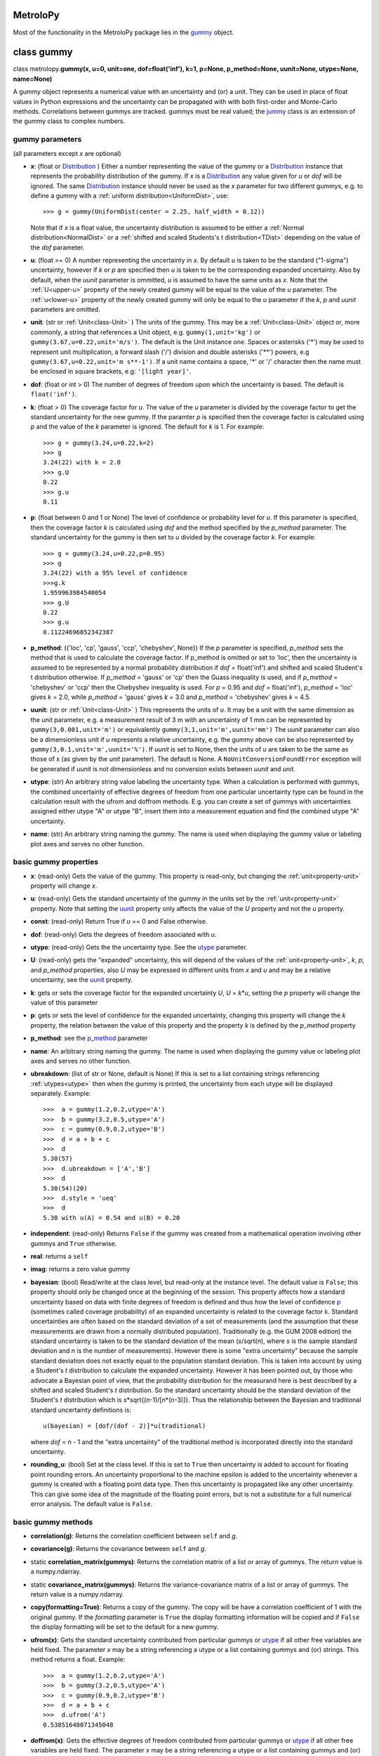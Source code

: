 .. _hand_made_doc:

MetroloPy
=========

Most of the functionality in the MetroloPy package lies in the
gummy_ object.

.. _gummy:

class gummy
===========

class metrolopy.\ **gummy(x, u=0, unit=one, dof=float('inf'), k=1, p=None, 
p_method=None, uunit=None, utype=None, name=None)**

A gummy object represents a numerical value with an uncertainty and (or)
a unit. They can be used in place of float values in Python expressions
and the uncertainty can be propagated with with both first-order and
Monte-Carlo methods. Correlations between gummys are tracked. gummys
must be real valued; the jummy_ class is an extension of the
gummy class to complex numbers.

gummy parameters
----------------
(all parameters except *x* are optional)

-  **x**: (float or Distribution_ ) Either a
   number representing the value of the gummy or a
   Distribution_ instance that represents the
   probability distribution of the gummy. If *x* is a
   Distribution_ any value given for *u* or *dof*
   will be ignored. The same Distribution_ instance
   should never be used as the *x* parameter for two different gummys,
   e.g. to define a gummy with a :ref:`uniform distribution<UniformDist>`, 
   use::

       >>> g = gummy(UniformDist(center = 2.25, half_width = 0.12))

   Note that if *x* is a float value, the uncertainty distribution is
   assumed to be either a :ref:`Normal distribution<NormalDist>` or a
   :ref:`shifted and scaled Students's t distribution<TDist>` depending on
   the value of the *dof* parameter.

-  **u**: (float >= 0) A number representing the uncertainty in *x*.
   By default *u* is taken to be the standard ("1-sigma") uncertainty, 
   however if *k* or *p* are specified then *u* is taken to be the
   corresponding expanded uncertainty. Also by default, when the *uunit*
   parameter is ommitted, *u* is assumed to have the same
   units as *x*. Note that the :ref:`U<upper-u>` property of the newly
   created gummy will be equal to the value of the *u* parameter. The
   :ref:`u<lower-u>` property of the newly created gummy will only be equal to 
   the *u* parameter if the *k*, *p* and *uunit* parameters are omitted.

-  **unit**: (str or :ref:`Unit<class-Unit>` ) The units of the gummy. This
   may be a :ref:`Unit<class-Unit>` object or, more commonly, a string that
   references a Unit object, e.g. ``gummy(1,unit='kg')`` or
   ``gummy(3.67,u=0.22,unit='m/s')``. The default is the Unit instance
   *one*. Spaces or asterisks ('*') may be used to represent unit
   multiplication, a forward slash ('/') division and double asterisks
   ('**') powers, e.g ``gummy(3.67,u=0.22,unit='m s**-1')``.  If a unit
   name contains a space, '\*' or '/' character then the name must be
   enclosed in square brackets, e.g: ``'[light year]'``. 
   
-  **dof**: (float or int > 0) The number of degrees of freedom upon
   which the uncertainty is based. The default is ``float('inf')``.

-  **k**: (float > 0) The coverage factor for *u*. The value of the
   *u* parameter is divided by the coverage factor to get the standard
   uncertainty for the new gummy. If the paramter *p* is specified then
   the coverage factor is calculated using *p* and the value of the *k*
   parameter is ignored. The default for *k* is 1. For example::

       >>> g = gummy(3.24,u=0.22,k=2)
       >>> g
       3.24(22) with k = 2.0
       >>> g.U
       0.22
       >>> g.u
       0.11    

-  **p**: (float between 0 and 1 or None) The level of
   confidence or probability level for *u*. If this parameter is
   specified, then the coverage factor *k* is calculated using *dof* and
   the method specified by the *p_method* parameter. The standard
   uncertainty for the gummy is then set to *u* divided by the coverage
   factor *k*. For example::

       >>> g = gummy(3.24,u=0.22,p=0.95)
       >>> g
       3.24(22) with a 95% level of confidence
       >>>g.k
       1.959963984540054
       >>> g.U
       0.22
       >>> g.u
       0.11224696052342387

.. _p_method:

-  **p_method**: ({'loc', 'cp', 'gauss',
   'ccp', 'chebyshev', None}) If the *p* parameter is
   specified, *p_method* sets the method that is used to calculate the
   coverage factor. If p_method is omitted or set to 'loc', then the
   uncertainty is assumed to be represented by a normal probability
   distribution if *dof* = float('inf') and shifted and scaled Student's
   t distribution otherwise. If *p_method* = 'gauss' or 'cp' then the
   Guass inequality is used, and if *p_method* = 'chebyshev' or 'ccp'
   then the Chebyshev inequality is used. For *p* = 0.95 and *dof* =
   float('inf'), *p_method* = 'loc' gives *k* = 2.0, while *p_method*
   = 'gauss' gives *k* = 3.0 and *p_method* = 'chebyshev' gives *k* =
   4.5.
   
.. _parameter-uunit:

-  **uunit**: (str or :ref:`Unit<class-Unit>` ) This represents the units of
   *u*. It may be a unit with the same dimension as the *unit*
   parameter, e.g. a measurement result of 3 m with an uncertainty of 1
   mm can be represented by ``gummy(3,0.001,unit='m')`` or equivalently
   ``gummy(3,1,unit='m',uunit='mm')`` The *uunit* parameter can also be
   a dimensionless unit if *u* represents a relative uncertainty, e.g.
   the gummy above can be also represented by
   ``gummy(3,0.1,unit='m',uunit='%')``. If *uunit* is set to None, then
   the units of *u* are taken to be the same as those of x (as given by
   the *unit* parameter). The default is None. A
   ``NoUnitConversionFoundError`` exception will be generated if *uunit*
   is not dimensionless and no conversion exists between *uunit* and
   *unit*.

.. _utype:

-  **utype**: (str) An arbitrary string value labeling the
   uncertainty type. When a calculation is performed with gummys, the
   combined uncertainty of effective degrees of freedom from one
   particular uncertainty type can be found in the calculation result
   with the ufrom and doffrom methods. E.g. you can create a set of
   gummys with uncertainties assigned either utype "A" or utype "B",
   insert them into a measurement equation and find the combined utype
   "A" uncertainty.

.. _parameter-name:

-  **name**: (str) An arbitrary string naming the gummy. The name is
   used when displaying the gummy value or labeling plot axes and serves
   no other function.

basic gummy properties
----------------------

.. _x:

-  **x**: (read-only) Gets the value of the gummy. This property is
   read-only, but changing the :ref:`unit<property-unit>` property will
   change *x*.

.. _lower-u:

-  **u**: (read-only) Gets the standard uncertainty of the gummy in
   the units set by the :ref:`unit<property-unit>` property. Note that
   setting the uunit_ property only affects the value
   of the *U* property and not the *u* property.

.. _const:

-  **const**: (read-only) Return True if *u* == 0 and False otherwise.

.. _dof:

-  **dof**: (read-only) Gets the degrees of freedom associated with *u*.

.. _property-utype:

-  **utype**: (read-only) Gets the the uncertainty type. See the
   utype_ parameter.

.. _upper-u:

-  **U**: (read-only) gets the "expanded" uncertainty, this will
   depend of the values of the :ref:`unit<property-unit>`, *k*, *p*, and
   *p_method* properties, also *U* may be expressed in different units
   from *x* and *u* and may be a relative uncertainty, see the
   uunit_ property.

.. _k:

-  **k**: gets or sets the coverage factor for the expanded
   uncertainty *U*, *U* = *k*\ \*\ *u*, setting the *p* property will
   change the value of this parameter

.. _p:

-  **p**: gets or sets the level of confidence for the expanded
   uncertainty, changing this property will change the *k* property,
   the relation between the value of this property and the property *k*
   is defined by the *p_method* property
   
.. _property-p-method:

-  **p_method**: see the p_method_ parameter

.. _name:

-  **name**: An arbitrary string naming the gummy. The name is used when
   displaying the gummy value or labeling plot axes and serves no other
   function.

-  **ubreakdown**: (list of str or None, default is
   None) If this is set to a list containing strings referencing
   :ref:`utypes<utype>` then when the gummy is printed, the
   uncertainty from each utype will be displayed separately.
   Example::

       >>>  a = gummy(1.2,0.2,utype='A')
       >>>  b = gummy(3.2,0.5,utype='A')
       >>>  c = gummy(0.9,0.2,utype='B')
       >>>  d = a + b + c
       >>>  d
       5.30(57)
       >>>  d.ubreakdown = ['A','B']
       >>>  d
       5.30(54)(20)
       >>>  d.style = 'ueq'
       >>>  d
       5.30 with u(A) = 0.54 and u(B) = 0.20    

-  **independent**: (read-only) Returns ``False`` if the gummy was
   created from a mathematical operation involving other gummys and
   ``True`` otherwise.

-  **real**: returns a ``self``

-  **imag**: returns a zero value gummy

-  **bayesian**: (bool) Read/write at the class level, but read-only
   at the instance level. The default value is ``False``; this property
   should only be changed once at the beginning of the session. This
   property affects how a standard uncertainty based on data with finite
   degrees of freedom is defined and thus how the level of confidence
   p_ (sometimes called coverage probability) of an
   expanded uncertainty is related to the coverage factor
   k_. Standard uncertainties are often based on the
   standard deviation of a set of measurements (and the assumption that
   these measurements are drawn from a normally distributed population).
   Traditionally (e.g. the GUM 2008 edition) the standard uncertainty is
   taken to be the standard deviation of the mean (*s*/sqrt(*n*), where *s* is
   the sample standard deviation and *n* is the number of measurements).
   However there is some "extra uncertainty" because the sample standard
   deviation does not exactly equal to the population standard deviation.
   This is taken into account by using a Student's *t* distribution to
   calculate the expanded uncertainty. However it has been pointed out,
   by those who advocate a Bayesian point of view, that the probability
   distribution for the measurand here is best described by a shifted
   and scaled Student's *t* distribution. So the standard uncertainty
   should be the standard deviation of the Student's *t* distribution which is
   *s*\*sqrt{(*n*-1)/[*n*\*(*n*-3)]}. Thus the relationship between the Bayesian
   and traditional standard uncertainty definitions is::

       u(bayesian) = [dof/(dof - 2)]*u(traditional)

   where *dof* = *n* - 1 and the "extra uncertainty" of the traditional method
   is incorporated directly into the standard uncertainty.
   
-  **rounding_u**: (bool)  Set at the class level.  If this is set to
   ``True`` then uncertainty is added to account for floating point rounding
   errors.   An uncertainty proportional to the machine epsilon is added to
   the uncertainty whenever a gummy is created with a floating point data type. 
   Then this uncertainty is propagated like any other uncertainty. This 
   can give some idea of the magnitude of the floating point errors, but is 
   not a substitute for a full numerical error analysis.  The default value
   is ``False``.

basic gummy methods
-------------------

-  **correlation(g)**: Returns the correlation coefficient between
   ``self`` and *g*.

-  **covariance(g)**: Returns the covariance between
   ``self`` and *g*.

-  static **correlation_matrix(gummys)**: Returns the correlation matrix of a
   list or array of gummys. The return value is a numpy.ndarray.

-  static **covariance_matrix(gummys)**: Returns the variance-covariance
   matrix of a list or array of gummys. The return value is a
   numpy.ndarray.

-  **copy(formatting=True)**: Returns a copy of the gummy. The copy will
   be have a correlation coefficient of 1 with the original gummy. If
   the *formatting* parameter is ``True`` the display formatting
   information will be copied and if ``False`` the display formatting
   will be set to the default for a new gummy.

-  **ufrom(x)**: Gets the standard uncertainty contributed from
   particular gummys or utype_ if all other
   free variables are held fixed. The parameter *x* may be a string
   referencing a utype or a list containing gummys and (or) strings.
   This method returns a float. Example::

       >>>  a = gummy(1.2,0.2,utype='A')
       >>>  b = gummy(3.2,0.5,utype='A')
       >>>  c = gummy(0.9,0.2,utype='B')
       >>>  d = a + b + c
       >>>  d.ufrom('A')
       0.53851648071345048   

-  **doffrom(x)**: Gets the effective degrees of freedom contributed
   from particular gummys or utype_ if all
   other free variables are held fixed. The parameter *x* may be a
   string referencing a utype or a list containing gummys and (or)
   strings. This method returns a float. Example::

       >>>  a = gummy(1.2,0.2,dof=5,utype='A')
       >>>  b = gummy(3.2,0.5,dof=7,utype='A')
       >>>  c = gummy(0.9,0.2,utype='B')
       >>>  d = a + b + c
       >>>  d.doffrom('A')
       9.0932962619709627

.. _create:

-  classmethod **create(x, u=None, unit=None, dof=None, k=None, p=None, uunit=None,
   utype=None, name=None,correlation\_matrix=None,
   covariance\_matrix=None)**: Creates a list of
   correlated gummys.

   **create parameters** (only *x* is required, all others are optional):

   -  **x**: Either a list of floats corresponding to the x-value of
      each gummy or an instance of a MultivariateDistribution sub-class.

   -  **u**, **unit**, **dof**, **k**, **p**, **uunit**, **utype**, and
      **name**: Lists that correspond to the parameters in the gummy
      initializer (with the i-th value in each list passed to the
      initializer for the i-th gummy). With the exception of the "name"
      parameter, these may also be a single value with this same value
      is to passed to each initializer.

   -  **correlation_matrix**: An list or array to be used as the
      correlation matrix of the gummys. This is optional and must be set
      to the default value of None if the covariance\_matrix is
      specified.

   -  **covariance_matrix**: An list or array to be used as the
      variance-covariance matrix of the ummys. If the covariance matrix
      is specified the u parameter will be ignored This parameter is
      optional and must be set to the default value of None if the
      correlation\_matrix is specified. If both the correlation\_matrix
      and the covariance\_matrix are None (or omitted) then the gummys
      will be uncorrelated.

   **create returns**: a list of gummys

   Note: This package does not implement a multivariate Students's *t*
   distribution that has differing degrees of freedom for each
   component. So if if the elements of dof are finite and not all the
   same and either a correlation\_matrix or a covariance\_matrix is
   defined, the joint distribution for Monte-Carlo calculations (but not
   first-order calculations) will default to a multivariate normal
   distribution.

.. _budget:

-  **gummy.budget(xlist, uunit=None, k=None, p=None, sort=True,
   columns=None, column\_names=None, xnames=None, yname=None,
   show\_subtotals=True, show\_expanded\_u=None, description=None,
   description\_math\_mode=False, custom=None, custom\_heading=None,
   custom\_math\_mode=False, css=None, solidus=None, mulsep=None,
   show\_s=True, show\_d=False, show\_c=False, units\_on\_values=None,
   sim=False)**: Returns a Budget object that can be used to display an
   uncertainty budget table listing the the contributions of the gummys
   in *xlist* to the total uncertainty in the calling gummy ``self``.

   To display the table use the Budget.html() or Budget.latex() methods
   in a console or notebook that supports this type of output or the
   python ``print`` function to get a unicode table.

   The Budget.tohtml() and Budget.tolatex() methods can be used to get
   strings with the html or latex code.

   The Budget.df property can be used to retrieve a pandas DataFrame
   with the table. Also Budget.df\_str, Budget.df\_html and
   Budget.df\_latex return DataFrames with formatted strings as entries
   rather than numerical values.

   **metrolopy.gummy.budget parameters** (*xlist* is required, all others are 
   optional):

   -  **xlist**: (list of gummy) The independent variables.
      Warnings will be generated if the gummys in this list over
      determine ``self`` (that is if not all variables in this list can
      be treated as independent variables) or under determine ``self``
      (that is if some variables contributing to the uncertainty in
      ``self`` are missing).

   -  **uunit**: (str or :ref:`Unit<class-Unit>`, default is None) Unit to use
      to express the uncertainties. This useful if you wish to express
      all uncertainties as relative uncertainty unit (e.g. %).

   -  **k** and **p**: (float or None, default is None) *k*
      or *p* values for the expanded uncertainty of the total combined
      uncertainty; specify either *k* or *p* and not both; if neither
      are specified the the *k* and *p* values of ``self`` are used.

   -  **sort**: (bool, default is ``True``) Whether or not to sort
      the gummys in *xlist* by significance.

   -  **columns**: (list of str or None) Allows the user to select the
      columns (and ordering of the columns) for display. The available
      columns are:

      -  "component" or "name": the names of the gummy, displayed by
         default

      -  "description": description given in the description parameter
         list, displayed by default if the description parameter is not
         None

      -  "unit": the unit of the gummy, displayed by default

      -  "value": the x value of the gummy, displayed by default

      -  "u" or "uncertainty": The uncertainty of the gummy. This is the
         standard uncertainty except possible in the last row where an
         expanded uncertainty is displayed. This column is displayed by
         default.

      -  "dof": the degrees of freedom for the uncertainty, displayed by
         default if any uncertainty has finite degrees of freedom

      -  "type": the uncertainty type, displayed by default if any gummy
         has a utype_ defined

      -  "s" or "significance": the sensitivity coefficient (below)
         multiplied by the standard uncertainty, displayed by default

      -  "d", "derivative" or "partial": the partial derivative of
         ``self`` with respect to the gummy in that row

      -  "c" or "sensitivity coefficient": the absolute value of "d"

      -  "custom": value given in the custom parameter list, displayed
         by default if the custom parameter is not None

   The columns displayed can also be set with the Budget.columns
   property.

   -  **column\_names**: (dict or None) Names to display as
      column headers, if this is None then the default names are used.
      The dictionary should use as keys any of the column names listed
      above in the columns parameter description and as values the
      desired heading for this column. The column names can also be set
      with the Budget.column\_names property.

   -  **show\_subtotals**: (bool, default is ``False``) If any
      uncertainty types are defined, the combined standard uncertainty
      for each type is displayed in the table. This can also be changed
      by setting the Budget.show\_subtotals attribute.

   -  **show\_expanded\_u**: (bool or None, default is None)
      Whether or not to display the expanded uncertainty in the last
      row. If this is None, then the expaned uncertianty is displayed if
      ``self.k != 1``. This can also be changed by setting the
      Budget.show\_expanded\_u attribute.

   -  **show\_s**: (bool, default is ``True``) Whether or not to
      show the significance column. This is ignored if columns is not
      None. The default can be changed by setting the attribute class
      attribute Budget.show\_s.

   -  **show\_d**: (bool, default is ``True``) Whether or not to
      show the partial derivatives column. This is ignored if columns is
      not None. The default can be changed by setting the attribute
      class attribute Budget.show\_d.

   -  **show\_c**: (bool, default is ``False``) Whether or not to
      show the sensitivity coefficient column. This is ignored if
      columns is not None. The default can be changed by setting the
      attribute class attribute Budget.show\_c.

   -  **units\_on\_values**: (bool or None, default is
      None): If this is ``True``, units are shown in the value and u
      columns and if ``False`` the units are in a separate column. If
      None then the units are in a separate column unless ``self`` or
      any gummy in *xlist* has a uunit defined.

   -  **sim**: (bool, default is ``False``): If ``True``, the
      combined uncertainty and partial derivatives will be calculated
      using Monte-Carlo data.

   -  **css**: (str or None, defualt is None) css header to
      be used when displaying the table in HTML format. If this is None
      then Budget.default\_css will be used.

   -  **description**: (list of str or None, default is
      None) An optional column of descriptions to be printed in the
      table. This should be a description for ``self`` then for each
      *x*, and followed, optionally, by subtotal and expanded
      uncertainty descriptions.

   -  **description\_math\_mode**: (bool, default is ``False``) If
      this is ``False``, then when using a LaTeX format, the description
      is put in normal text mode rather than math mode.

   -  **custom**: (list of str or None, default is None)
      An optional column of additional information to be printed in the
      table. This should be a value for ``self`` then for each *x*, and
      followed, optionally, by subtotal and expanded uncertainty values.

   -  **custom\_heading**: (str or None, default is None) A
      heading for the custom column.

   -  **custom\_math\_mode**: (bool, default is ``False``) If this
      is ``False``, then when using a LaTeX format, the custom value is
      put in normal text mode rather than math mode.

   -  **solidus** and **mulsep**: Affects unit formatting, see the gummy
      attributes solidus_ and mulsep_

.. _conjugate:

-  **conjugate()**: returns a copy of ``self``

.. _angle:

-  **angle()**: returns ``gummy(numpy.pi)`` if ``self.x`` < 0 and
   ``gummy(0)`` otherwise

arithmetic operations and functions involving gummys
----------------------------------------------------

The standard Python arithmetic operations are allowed between gummys and
between gummys and floats or integers: addition, subtraction,
multiplication, division, floor division, exponentiation, modulus,
absolute value, and negation. These operations are allowed with
complex types, with the result a jummy_ rather than a
gummy instance. For addition and subtraction, the units must be
compatible (the of units of the two operands do not need to be the same,
but a conversion must exist between the units, see also the
c_ property). Exponents must be dimensionless (that is a
conversion from the exponent unit to the unit *one* must exist) and if
the exponent has an uncertainty, the base must be dimensionless.
Nonlinear units such as the decibel and the degree Celsius affect the
behavior of gummys under certain operations.

The gummy module installs a number of common mathematical
functions_ that can be applied directly to dimensionless
gummys, e.g::

    >>> import gummy as uc
    >>> g = uc.gummy(0.123,0.022) 
    >>> uc.sin(g)
    0.851(12)

For numpy version 1.13 or later, many numpy functions can be applied
directly to dimensionless gummys, e.g::

    >>> import numpy as np
    >>> import gummy as uc
    >>> g = uc.gummy(0.123,0.022) 
    >>> np.cos(g)
    -0.525(19)
        

The two class methods immediately below may also be used to apply an
arbitrary numerical function to one or more gummys.

gummy methods for applying numerical functions
~~~~~~~~~~~~~~~~~~~~~~~~~~~~~~~~~~~~~~~~~~~~~~

.. _apply:

-  classmethod **apply(function, derivative, arg1, arg2, ...)**:
   Applies a function to one or more dimensionless gummy objects
   propagating the uncertainty.

   **apply Parameters**:

   -  **function**: The the function to be applied. This must be a
      Python function that takes one more float arguments and return a
      float value or float array.

   -  **derivative**: The name of a second function that gives the
      derivatives with respect to the arguments of *function*.
      *derivative* should take an equal number of arguments as
      *function*. If *function* takes one argument *derivative* should
      return a float and if *function* takes more than one argument then
      derivative should return a tuple, list or array of floats that
      contains the derivatives with respect to each argument.

   -  **arg1, arg2, ...**: One or more arguments to which *function*
      will be applied. These arguments need not all be gummys objects;
      arguments such as floats will be taken to be constants with no
      uncertainty. They may also be numpy ndarrays in which case the
      usual numpy broadcasting rules apply. All gummy arguments must be
      dimensionless, that there must exist a conversion to the unit
      *one*.

   -  **return value**: If none of the arguments arg1, arg2, ... are
      gummy then the return value is *function* directly applied to the
      arguments. Otherwise the return value is a gummy.

   Examples::

       >>> import numpy as np
       >>> x = gummy(0.678,u=0.077)
       >>> gummy.apply(np.sin,np.cos,x)
       0.627(60)

       >>> x = gummy(1.22,u=0.44)
       >>> y = gummy(3.44,u=0.67)
       >>> def dhypot(x,y):
       ...     return (x1/sqrt(x1**2 + x2**2),x2/np.sqrt(x1**2 + x2**2))
       >>> gummy.apply(np.hypot,dhypot,x,y)
       3.65(65)

.. _napply:

-  classmethod **napply(function, derivative, arg1, arg2, ...)**:
   Applies a function to one or more dimensionless gummy objects
   propagating the uncertainty. This method is similar to apply except
   that the derivatives are computed numerically so a derivative
   function does not need to be supplied.

  **napply parameters**:

   -  **function**: The the function to be applied. This must be a
      Python function that takes one more float arguments and return a
      float value or float array.

   -  **derivative**: The name of a second function that gives the
      derivatives with respect to the arguments of *function*.
      *derivative* should take an equal number of arguments as
      *function*. If *function* takes one argument *derivative* should
      return a float and if *function* takes more than one argument then
      derivative should return a tuple, list or array of floats that
      contains the derivatives with respect to each argument.

   -  **arg1, arg2, ...**: One or more arguments to which *function*
      will be applied. These arguments need not all be gummys objects;
      arguments such as floats will be taken to be constants with no
      uncertainty. They may also be numpy ndarrays in which case the
      usual numpy broadcasting rules apply. All gummy arguments must be
      dimensionless, that there must exist a conversion to the unit
      *one*.

   -  **return value**: If none of the arguments arg1, arg2, ... are
      gummy then the return value is *function* directly applied to the
      arguments. Otherwise the return value is a gummy.

   Examples::

       >>> import numpy as np
       >>> x = gummy(0.678,u=0.077)
       >>> gummy.napply(np.sin,x)
       0.627(60)

       >>> x = gummy(1.22,u=0.44)
       >>> y = gummy(3.44,u=0.67)
       >>> gummy.napply(np.hypot,x,y)
       3.65(65)      

gummy properties and methods related to units and unit conversion
-----------------------------------------------------------------

Units are represented by instances of the :ref:`Unit<class-Unit>` class or
sub-classes, however the user rarely needs to interact directly with
these objects as strings can be used in place of :ref:`Unit<class-Unit>`
objects in all properties and methods dealing with units. It is,
however, straight forward for to create custom units.

gummy properties related to units
~~~~~~~~~~~~~~~~~~~~~~~~~~~~~~~~~

.. _property-unit:

-  **unit**: Gets or sets the units for the values of the
   x_ and :ref:`u<lower-u>` properties, also sets the
   units for :ref:`U<upper-u>` if *uunit* is None. When setting this
   property either a :ref:`Unit<class-Unit>` object or a string referencing a
   :ref:`Unit<class-Unit>` object may be used. A ``NoUnitConversionFoundError``
   exception will be generated if no conversion exists between the
   original unit and the new unit. Example::

       >>> g = gummy(1,unit='J')
       >>> g.unit = 'erg'
       
   Spaces or asterisks ('*') may be used to represent unit
   multiplication, a forward slash ('/') division and double asterisks
   ('**') powers, e.g 'm/s' or 'm s**-1'.  If a unit
   name contains a space, '\*' or '/' character then the name must be
   enclosed in square brackets, e.g: '[light year]'.

.. _uunit:

-  **uunit**: gets or sets the units for :ref:`U<upper-u>`. Setting
   *uunit* to None puts :ref:`U<upper-u>` in the same units as
   x_. If *uunit* is a dimensionless unit (e.g. *one*,
   '%', 'ppm' or 'um/m') then :ref:`U<upper-u>` is a
   relative uncertainty. When setting this property either a
   :ref:`Unit<class-Unit>` object or a string referencing a Unit object may be
   used.

.. _unit_is_rel:

-  **uunit_is_rel**: Returns ``True`` if the :ref:`U<upper-u>`
   property will return a relative uncertainty and ``False`` otherwise.

.. _c:

-  **c**: This read-only property is used as a conversion flag during
   calculations. When an arithmetic operation is carried out between two
   gummys with different units, a unit conversion on one of the input
   quantities may be required to complete the calculation. Attach this
   flag to the unit that you prefer be converted if you do not which
   gummy to make the choice. For example::

       >>> a = gummy(1,u=0.01,unit='cm')
       >>> b = gummy(2,u=0.2,unit='mm')
       >>> a + b
       1.200(22) cm
       >>> a.c + b
       12.00(22) mm
       >>> a + b.c
       1.200(22) cm

gummy methods related to units
~~~~~~~~~~~~~~~~~~~~~~~~~~~~~~

-  **convert(unit,uunit=None)**: Returns a copy of the original gummy
   with converted units. *unit* and *uunit* are either a strings or Unit
   instances for the new units for the *x* and *U* properties of the new
   gummy respectively.

-  **graft(unit,uunit=None)**: Returns a copy of the original gummy,
   keeping the same numerical value of the *x* and *U* properties of the
   original gummy, but with new units *unit* and *uunit* respectively.

-  **reduce\_unit()**: Cancels factors in a gummy's unit when possible.
   This modifies the calling gummy and returns None. For example
   example::

       >>> g = gummy(5,unit='mm/m')
       >>> g
       5 mm/m
       >>> g.reduce_unit()
       >>> g
       0.005

.. _search_units:

unit search function
~~~~~~~~~~~~~~~~~~~~

The following function is not part of the gummy class but is useful when
dealing with units.

-  metrolopy.\ **search\_units(search=None, fmt=None, show\_all=False, units=
   None, prnt=True)**: Prints a list of all units that match the search
   terms. If this function is called with no arguments, then a list of
   all loaded units is printed.

   **search\_units parameters**:

   -  **search**: (str) A space separated list of search terms to case
      insensitively match. If this is omitted or set equal to None a
      list of all loaded units will be printed. The default is None.

   -  **fmt**:
      ({'html', 'latex', 'unicode', 'ascii', None}, optional)
      The output format. If None, then the gummy.printer value is used.
      If latex output is selected, Markdown is actually used with the
      unit symbols and conversion displayed using inline LaTeX.

   -  **show\_all**: (bool,optional) If ``True`` units are shown
      with each prefix listed on a separate line (e.g. the millisecond
      and the microsecond are listed in addition to the second) and
      interval units are shown. If ``False`` only the base unit is
      shown. The default is ``False``.

   -  **units**: (list of str or :ref:`Unit<class-Unit>`,optional) A list of
      units to print. If this parameter is specified the values of the
      search and show\_all parameters are ignored.

   -  **prnt**: (bool,optional) If this is ``True``, the results are
      printed. If it is ``False`` the results are returned as a string.
      The default is True.

gummy properties and methods related to Monte-Carlo simulation
--------------------------------------------------------------

Gummy allows uncertainty propagation using Monte-Carlo simulation in
addition to first order error propagation. Before using many of the
properties and methods in this section, Monte-Carlo data must be
generated by calling the sim_ method (to generate
Monte-Carlo data for one gummy) or the simulate_
static method (to generate Monte-Carlo data for one or more gummys).
Note that these methods will erase all previous Monte-Carlo data from
all gummys before generating new data. So if you want data available for
multiple gummys use the simulate_ static method
rather than the sim_ method. A ``NoSimulatedDataError``
exception will be raised if no simulated data is available when a
property is accessed or a method called that needs Monte-Carlo data.

gummy properties related to Monte-Carlo simulation
~~~~~~~~~~~~~~~~~~~~~~~~~~~~~~~~~~~~~~~~~~~~~~~~~~

-  **xsim**: (read-only) Gets the mean of the simulated data.

-  **usim**: (read-only) Gets the standard deviation of the simulated
   data.

-  **cisim**: (read-only) Gets a tuple giving the lower followed by the
   upper bound of the confidence interval calculated from the simulated
   data. The confidence level for the interval is equal to the
   p_ property of the gummy. See the *cimethod* property
   for details on how the interval is calculated.

-  **cimethod**: ({'shortest', 'symmetric'}) 
   Gets or sets the method for calculating the confidence
   interval from the Monte-Carlo data. It can be set either to the
   string 'shortest' or the string 'symmetric' (the default is
   'shortest'). The 'shortest' confidence interval will be taken
   to be the shortest interval that includes the desired fraction of the
   probability distribution. If the confidence interval is
   'symmetric', then it will be set so that, for *n* Monte-Carlo
   samples and a coverage probability of *p*, *n*\ \*(1-\ *p*)/2 samples
   lie below the lower limit of the confidence interval and the same
   number of samples lie above the upper limit of the confidence
   interval. This property can be set at the class or instance level.

-  **Usim**: (read-only) Gets the tuple: (*xsim* - *cisim*\ [0], *xsim*
   + *cisim*\ [1])

-  **ksim**: (read-only) Gets 0.5\*(\ *Usim*\ [0] + *Usim*\ [1])/*usim*.

-  **simdata**: (read-only) Gets a ``numpy.ndarray`` containing the
   simulated data.

-  **simsorted**: (read-only) Gets a ``numpy.ndarray`` containing the
   simulated data sorted from smallest to largest.

-  **distribution**: (read-only) Gets the
   Distribution_ sub-class instance representing the
   gummy. If the gummy was created as a result of mathematical
   operations involving other gummys, then the distribution will be an
   instance of the ``Convolution`` sub-class of
   Distribution_. For other gummys the distribution
   can be specified using the *x* parameter in the
   initializer. If *x* is not specified as a
   Distribution_, the distribution will be taken as
   either the NormalDist_ or TDist_
   sub-classes of Distribution_.

gummy methods related to Monte-Carlo simulation
~~~~~~~~~~~~~~~~~~~~~~~~~~~~~~~~~~~~~~~~~~~~~~~

.. _sim:

-  **sim(n=100000,ufrom=None)**: Generates Monte-Carlo data for the
   calling gummy. Calling this method erases previously generated
   Monte-Carlo data for all gummys, so use the gummy.simulate
   staticmethod if you need Monte-Carlo data for several gummys
   simultaneously. *n* is the number of samples to generate. The default
   value for *n* is 100000. The *ufrom* keyword can be used to
   separately analyze various contributions to the uncertainty. If
   *ufrom* is specified, only the gummys referenced by *ufrom* will be
   allowed to vary and all other gummys will be held fixed. *ufrom* can
   be a gummy, a string referencing a *utype*, or a list containing
   gummys and (or) string references to utypes.

.. _simulate:

-  static **simulate(gummys,n=100000,ufrom=None)**: Generates
   Monte-Carlo data for one or more gummys references by the parameter
   *gummys*. *gummys* can be can be a gummy, a string referencing a
   *utype*, or a list containing gummys and (or) string references to
   utypes. Calling this method erases previously generated Monte-Carlo
   data for all gummys. The *n* and *ufrom* parameters are the same as
   for the .sim method.

-  static **set_seed(seed)**: Sets the seed for the
   ``numpy.random.RandomState`` object shared by all ``Distribution``
   instances.

-  **hist(title=None, xlabel=None, p=None, show_p=True, title_style=None,
   mean_marker=True, mean_marker_options={}, ci_marker=True,
   ci_marker_options={}, hold=False, \*\*plot_options)**:
   Plots a histogram of the Monte-Carlo data for the gummy. Before
   calling this method either the .sim or .simulate method must be
   called to generate theMonte-Carlo data. 
   
   **hist parameters** (all are optional):

   -  **title**: (str or None) A title for the plot. If this is omitted or
      set to None then a title will be generated using the gummy name
      (if it has one) and the mean value and confidence interval. The
      title will also give the standard deviation of the date. The
      formatting of the auto-generated title depends on the value of the
      title_style parameter.

   -  **xlabel**: (str or None) A label for the horizontal axis of the plot.
      If this is omitted or set to None then a label will be generated
      using the name and unit of the gummy. If xlabel is None and the
      gummy has no name and a unit of one, then the horizontal axis will
      not be labeled.

   -  **p**: (float between 0 and 1 or None) The probability for the
      confidence interval (as printed in the title and indicated by the
      ci_markers). If this is none then the value of the gummy.p
      property is used. The default is None.

   -  **show_p**: (bool) Whether or not to show the level of confidence in
      the title if the title is auto-generated.

   -  **title_style**: (str in
      {'pmsim','pmsimi','cisim','mcisym','xsim','xfsim',
      'usim','ufsim'}) The style for displaying the value in the title.
      See the gummy.style property for details. It this is None or
      omitted then the value of the gummy.style property is used.

   -  **mean_marker**: (bool) Whether or not to display a vertical line at
      the mean value (as given by gummy.xsim). The default is True.

   -  **mean_marker_options**: (dict) A dictionary containing keywords to
      be passed to the pylab.axvline method which draws the mean marker.
      For example setting this to {'color'='r','linewidth'=4} makes the
      mean marker red and with thickness of four points.

   -  **ci_marker**: (bool) Whether or not to display vertical lines at the
      upper and lower limits of the confidence interval. The default is
      True.

   -  **ci_marker_options**: (dict) A dictionary containing keywords to be
      passed to the pylab.axvline method which draws the confidence
      interval markers.

   -  **hold**: (bool) If this is False pylab.show() is called before this
      method exits. If it is True pylab.show() is not called. The
      default is False.

   -  **plot_options**: These are optional keyword arguments that are
      passed to the pylab.hist method. For example bins=50 overrides the
      default number of bins (100). For other options see the pylab.hist
      documentation.

.. _covplot:

-  static **covplot(x, y, title=None, xlabel=None, ylabel=None, mean_marker=False,
   mean_marker_options={}, hold=False, \*\*plot_options)**: 
   Creates scatter plot showing the covariance between
   two gummys.

   **covplot paramters** (all but *x* and *y* are optional):

   -  **x**: (gummy) The gummy to plot on the horizontal axis.

   -  **y**: (gummy) The gummy to plot on the vertical axis.

   -  **title**: (str or None) A title for the plot. If this is
      omitted or set to None then the correlation will be displayed as
      the title.

   -  **xlabel**: (str or None) A label for the horizontal axis.
      If this is omitted or None then that axis will be labeled either
      "x" or with the *x* gummy's unit.

   -  **ylabel**: (str or None) A label for the vertical axis. If
      this is omitted or None then that axis will be labeled either "y"
      or with the *y* gummy's unit.

   -  **mean_marker**: (bool) Whether or not to display line markers at
      the mean values of *x* and *y*. The default is False.

   -  **mean_marker_options**: (dict) A dictionary of options to be
      passed to the pylab.axvline and pylab.axhline methods that draw
      the mean\_marker.

   -  **hold**: (bool) If this is False pylab.show() is called before
      this method exits. If it is True pylab.show() is not called. The
      default is False.

   -  **plot_options**: These are optional keyword arguments that are
      passed to the pylab.plot method. For example ms=0.1 decreases the
      size of the dots in the plot.

gummy properties and methods related to display and formatting
--------------------------------------------------------------

gummy formatting properties and attributes
~~~~~~~~~~~~~~~~~~~~~~~~~~~~~~~~~~~~~~~~~~

All of these properties and attributes can be set at either the class or
instance level.

-  **style**: Get or set the default display style for new gummys. This
   is a string with one of the following values:

   -  ``'pm'`` or ``'+-'`` may give, e.g. in ascii format
      ``(1.00 +/- 0.12)e-12 cm``
   -  ``'pmi'`` or ``'+-i'`` gives e.g. ``1.00e-12 cm +/- 1.2e-13 cm``
   -  ``'concise'`` or ``'()'`` gives e.g. ``1.00(12)e-12 cm``
   -  ``'ueq'`` or ``'u equals'`` gives e.g.
      ``1.00e-12 cm with u = 1.2e-13 cm``
   -  ``'x'`` or ``'x only'`` gives e.g. ``1.00e-12 cm``
   -  ``'xf'`` gives e.g. ``1.00e-12``
   -  ``'u'`` or ``'u only'`` gives ``1.2e-13 cm``
   -  ``'uf'`` gives ``1.2e-13``

   The following styles display a mean and confidence interval based on
   data from a Monte-Carlo simulation (if no simulated data is available
   the string ``'no simulated data'`` is returned):

   -  ``'pmsim'`` gives e.g. ``(1.01 + 0.11 - 0.13)e-12 cm``
   -  ``'pmsimi'`` gives e.g. ``1.01e-12 cm + 1.1e-13 cm - 1.3e-11 cm``
   -  ``'mcisim'`` gives e.g.
      ``mean = 1.01e-12 cm, confidence interval = [8.8e-13 cm, 1.13e-12 cm]``
   -  ``'cisim'`` gives e.g ``[8.8e-13 cm, 1.13e-12 cm]``
   -  ``'usim'`` gives the standard deviation e.g. ``1.2e-13 cm``
   -  ``'ufsim'`` gives the standard deviation e.g. ``1.2e-13``

   Note if uunit has been defined for the gummy instance, then concise
   style and pm style are not valid and the display will default to pmi
   style.

   The style can be set either at the class or the instance level.

-  **nsig**: (int) This number of significant figures to display for
   the uncertainty. The default is 2. This can be set at the class or
   instance level.  If nsig is set to -1, then the uncertainty will not
   be explicitly printed but the x value will be rounded so that the 
   expanded uncertainty U is between 1 and 10 counts in the last
   digit.

-  **show\_k**: (bool or None) Determines whether the coverage
   factor (*k*) is printed along with the value and uncertianty. If this
   is set to None (the default value), then *k* will be displayed if
   the k_ property or *k* parameter
   has been set to a value other than 1.

-  **show\_p**: (bool or None) Determines whether the level of
   confidence for the uncertainty (*p*) is printed along with the value
   and uncertainty. If this is set to None (the default value), then
   *p* will be displayed if the p_ property or
   *p* parameter has been set.

-  **show\_dof**: (bool or None) Determines whether the
   effective number of degrees of freedom is printed along with the
   value and uncertainty. If this is set to None (the default
   value), then *dof* will be displayed if the value of the
   dof_ property is less than 10.

-  **show\_name**: (bool) If this is ``True`` and the
   name_ of the gummy is not None then the gummy will
   be displayed as ``[*name*] = ...``

-  **sci\_notation**: (bool or None) Determines whether the
   scientific notation will be used. If this is set to None (the
   default value) then scientific notation will be used if the value of
   the x_ property has an exponent greater than the
   *sci\_notation\_high* attribute or an exponent less than
   *sci\_notation\_low* attribute.

-  **sci\_notation\_high**: (int) See the *sci\_notation* attribute,
   default is 7.

-  **sci\_notation\_low**: (int) See the *sci\_notation* attribute,
   default is -3.

.. _solidus:

-  **solidus**: (bool) Determines whether unit are displayed with
   negative exponents (if *solidus* is ``False``) or if a solidus
   (back-slash) is used to separate units in the numerator and
   denominator of a composite unit (when *solidus* is ``True``, this is
   the default).

.. _mulsep:

-  **mulsep**: (bool) If ``True`` an asterix, '*', or dot,
   '·', is used to separate units in a composite unit, and a space is
   used if *mulsep* is ``False``. The default is ``False``.

.. _slashaxis:

-  **slashaxis**: (bool) Affects plots axes labeling where units are
   used. If ``True`` e.g. an axis may be labeled 'Time / s' while if
   ``False`` it would be labeled 'Time (s)'.

.. _printer:

-  **printer**: Get or set the prefered display printer. This is a
   string with one of the following values: 'any', 'latex',
   'html', 'unicode', 'ascii', or 'any_but_latex'.
   'any' will usually pick html or latex output when running in an
   IPython console or Jupyter notebook and unicode otherwise.
   "any\_but\_latex" will usually pick html when running in an IPython
   console or Jupyter notebook and unicode otherwise. 'latex' and 'html'
   are only available when running under IPython. If these printers are
   not available the display will default to 'unicode'.

gummy display methods
~~~~~~~~~~~~~~~~~~~~~

-  **latex(style=None, k=None, p=None, show\_k=None, show\_p=None,
   show\_dof=None, show\_name=None, nsig=None, solidus=None,
   mulsep=None)**: Prints the gummy using LaTeX if this method is
   executed from a latex capable Ipython console or from a Jupyter or
   Ipython notebook. All parameters are optional. Any parameters that
   are not None override the corresponding attributes of the calling
   gummy.

-  **html(style=None, k=None, p=None, show\_k=None, show\_p=None,
   show\_dof=None, show\_name=None, nsig=None, solidus=None,
   mulsep=None)**: Prints the gummy using HTML if this method is
   executed from an Ipython console or from a Jupyter or Ipython
   notebook. All parameters are optional. Any parameters that are not
   None override the corresponding attributes of the calling gummy.

-  **unicode(style=None, k=None, p=None, show\_k=None, show\_p=None,
   show\_dof=None, show\_name=None, nsig=None, solidus=None,
   mulsep=None)**: Prints the gummy using unicode characters. Any
   parameters that are not None override the corresponding attributes of
   the calling gummy. If ``g`` is a gummy, then ``g.unicode()`` is equivalent to
   ``print(g.tounicode(...))``.

-  **ascii(style=None, k=None, p=None, show\_k=None, show\_p=None,
   show\_dof=None, show\_name=None, nsig=None, solidus=None,
   mulsep=None)**: Prints the gummy using unicode characters. Any
   parameters that are not None override the corresponding attributes of
   the calling gummy. If ``g`` is a gummy, then ``g.ascii()`` equivalent to
   ``print(g.toascii(...))``.

-  **tostring(fmt=None, style=None, k=None, p=None, show\_k=None,
   show\_p=None, show\_dof=None, show\_name=None, nsig=None,
   solidus=None, mulsep=None)**: Returns a string displaying the value
   of the gummy in the desired format. The fmt parameter is a string
   with the value in {"unicode","latex","html","ascii"} or None. fmt
   will default to 'ascii' if self.printer is'ascii' or 'unicode'
   otherwise. Any other parameters that are not None override the
   corresponding attributes of self.

-  **tohtml(style=None, k=None, p=None, show\_k=None, show\_p=None,
   show\_dof=None, show\_name=None, nsig=None, solidus=None,
   mulsep=None)**: Returns a string with the value as an html fragment.
   All parameters are optional. Any parameters that are not None
   override the corresponding attributes of the calling gummy. This is
   equivalent to the gummy.tostring method with the *fmt* parameter set
   to 'html'.

-  **tolatex(style=None, k=None, p=None, show\_k=None, show\_p=None,
   show\_dof=None, show\_name=None, nsig=None, solidus=None,
   mulsep=None)**: Returns a string with the value as an LaTeX fragment.
   It is assumed that LaTeX is in math mode. All parameters are
   optional. Any parameters that are not None override the corresponding
   attributes of the calling gummy. This is equivalent to the
   gummy.tostring method with the *fmt* parameter set to 'latex'.

-  **toascii(style=None, k=None, p=None, show\_k=None, show\_p=None,
   show\_dof=None, show\_name=None, nsig=None, solidus=None,
   mulsep=None)**: Returns a string with the value formatted so that
   only ASCII characters are used. All parameters are optional. Any
   parameters that are not None override the corresponding attributes of
   the calling gummy. This is equivalent to the gummy.tostring method
   with the *fmt* parameter set 'ascii'.

.. _Distribution:

class Distribution and sub-classes
==================================

The ``Distribution`` class is the abstract base class for objects which
represent the the probability distributions that the gummy Monte-Carlo
samples are drawn from. Instances of these ``Distributions`` can used as
the *x* parameter when creating gummys. The
distributions below are built into the gummy package and custom
distributions can also be defined by the user.

.. _arcsindist:

- class metrolopy.\ **ArcSinDist(center=None, half_width=None,
  lower_limit=None, upper_limit=None)**: Arcsin distribution, specify 
  either *center* and *half_width* or *lower_limit* and *upper_limit*. 

.. _binomialdist:

- class metrolopy. **BinomialDist(n, p)**: Binomial distribution with number of
  trials *n* and success probability *p*.

.. _convolution:

- class metrolopy.\ **Convolution(func, d1, d2, ...)**: Normally this Distribution
  is not created directly, but is the result of mathematical operations
  involving gummys. This sub-class represents distributions resulting from
  applying *func* to *d1*, *d2*, ... The
  function *func* takes an the same number of scalar arguments as there
  are *d1*, *d2*, ... parameters and returns a scalar. *d1*, *d2*, ... can
  be either instances of ``Distribution`` subclasses or scalar values.
    
.. _curvlineartrapdist:

- class metrolopy.\ **CurvlinearTrapDist(center=None, half_width=None, 
  limit_half_range=None, lower_limit=None, upper_limit=None)**: 
  Curvlinear trapezoidal
  distribution, *limit_half_range* is required. Also either *center* and
  *half_width* or *lower_limit* and *upper_limit* are required. This is
  intended to represent a variable that follows a uniform distribution but
  where the upper and lower limits are not exactly known and may vary by
  up to the *limit_half_range* from the given lower and upper limit
  values. 

.. _exponentialdist:

- class metrolopy.\ **ExponentialDist(scale=None, rate=None)**:
  Exponential distribution with probability density function::
  
      f(x;rate) = rate*exp(-rate*x). 
      
  Specify either *scale* or *rate* (*scale* = 1/*rate*), but not both. 

.. _gammadist:

- class metrolopy.\ **GammaDist(shape, scale)**: Gamma distribution with the
  *shape* and *scale* parameters. 
    
.. laplacedist:

- class metrolopy.\ **LaplaceDist(x, scale)**: Laplace distribution with location
  parameter *x* and *scale* parameter. 

.. _lognormaldiat:

- class metrolopy.\ **LogNormalDist(mu=None,sigma=None)**: Log-normal distribution
  where the logrithm of the random variable has mean *mu* and standard 
  deviation *sigma*. 

.. _multinormaldist:

- class metrolopy.\ **MultiNormalDist(mean, cov)**:
  Multivariate normal distribution. The parameter *mean* is a list of mean
  values for each dimension and *cov* is the variance-covariance matrix.

.. _mutitdist:

- class metrolopy.\ **MultiTDist(mean, cov, dof)**: Multivariate shifted and
  scaled Students's *t* distribution. The parameter *mean* is a list of mean
  values for each dimension and *cov* is the variance-covariance matrix.
  The parameter *dof* is the number of degrees of freedom and must be
  scalar; all dimensions must have the same number of degrees of freedom.
  
.. _multivariatedist:

- class metrolopy.\ **MultvariateDistribution(nd)**: Abstract base class for
  mulit-variate distributions. *nd* is the number of dimensions. 

.. _NormalDist:

- class metrolopy.\ **NormalDist(x, s)**: Normal distribution with mean *x* and
  standard deviation *s*. 

.. _poissondist:

- class metrolopy.\ **PoissonDist(lam)**: Poisson
  distribution with rate parameter *lam*. 

.. _TDist:

- class metrolopy.\ **TDist(x, s, dof)**: Shifted and scaled Students's *t*
  distribution with degrees of freedom *dof*, mean *x*, and scale factor *s*. 

.. _trapezoidaldist:

- class metrolopy.\ **TrapezoidalDist(lower_limit, upper_limit, top_to_base_ratio)**:
  Trapezoidal distribution 
    
.. _triangulardist:

- class metrolopy.\ **TriangularDist(mode, half_width=None, left_width=None,
  right_width=None, lower_limit=None, upper_limit=None)**:
  Triangular distribution. For a symmetric distribution specify
  *half_width*, otherwise specify two, and only two, of the parameters
  *left_width*, *right_width*, *lower_limit*, *upper_limit*.

.. _UniformDist:

- class metrolopy.\ **UniformDist(center=None, half_width=None,
  lower_limit=None, upper_limit=None)**:
  A uniform distribution. Specify two, and only two, of the parameters
  *center*, *half_width*, *lower_limit* and *upper_limit* . 
  
.. _weibulldist:

- class metrolopy.\ **WeibullDist(shape, scale)**: Weibull distribution with
  *shape* and *scale* parameters.

custom distributions
--------------------

Custom distributions can be implemented by creating a class that
inherits from the ``Distribution`` class and implements the following
methods:

-  **random(self, n=None)**: Return a numpy array of *n* values
   drawn from the distribution. If *n* is None then a single scalar
   value should be returned. Preferably use, as a random number
   generator, the numpy ``RandomState`` object accessed with the
   ``Distribution.random_state`` static method.

-  **x(self)**: A scalar "center" of the distribution. This is used to
   get the x_ value of a gummy defined with the
   distribution.

-  **u(self)**: A scalar "standard uncertainty" of the distribution
   (usually the standard deviation). This is used to get the
   :ref:`u<lower-u>` value of a gummy defined with the distribution.

for example::

    class ChiSquaredDist(Distribution):
        def __init__(self,dof):
            self.dof = dof

        def random(self,n=None):
            return Distribution.random_state().chisquare(self.dof,n)

        def x(self):
            return self.dof

        def u(self):
            return 2*self.dof           

custom multi-variate distributions
----------------------------------

To create a multi-variate distribution, inherit from the
``MultivariateDistribution`` class and define the following methods:

-  **simulate(self, n)**: Return a numpy array of *n* samples drawn
   from the distribution. Preferably use, as a random number generator,
   the numpy ``RandomState`` object accessed with the
   ``Distribution.random_state()`` static method.  For a distribution with
   number of dimensions *nd*, the shape of the returned array must be
   (*nd*, *n*).

-  **x(self)**: a list or array with the "center" of the distribution
   for each dimension (usually the mean of the distribution). This is
   used to get the x_ values of gummys defined with the
   distribution.

-  **u(self)**: A list or array with "standard uncertainty" of the
   distribution (usually the standard deviation) for each dimension.
   This is used to get the :ref:`u<lower-u>` values of gummys defined
   with the distribution.

and the following read-only property

-  **cov**: (read-only property) Returns the variance-covariance matrix

The ``__init__`` function must also call the
``MultivariateDistribution`` ``__init__`` with the number of
dimensions nd of the distribution e.g. ``super().__init__(nd)``.

for example::

    class DirechletDist(MultivariateDistribution):
        def __init__(self,alpha):
            self.alpha = alpha

            a0 = sum(alpha)
            b = (a0**2*(a0 + 1))
            self._x = [a/a0 for a in alpha]
            self._u = [a*(a0 - a)/b for a in alpha]
            self._cov = [[ai*(a0 - ai)/b if i == j else -ai*aj/b 
                          for i,ai in enumerate(alpha)] 
                          for j,aj in enumerate(alpha)]

            super().__init__(len(alpha))

        def _simulate(self,n):
            self.simdata = Distribution.random_state().dirichlet(self.alpha,n).T

        def x(self):
            return self._x

        def u(self):
            return self._u

        @property
        def cov(self):
            return self._cov

.. _functions:

built-in mathematical functions
===============================

The following functions are installed as part of the gummy package can
take gummy, jummy, or float arguments. Arguments must be
dimensionless for transcendental functions.

metrolopy.\ **absolute(x)**: equivalent to abs(x)

metrolopy.\ **add(x1,x2)**: equivalent to z1 + x2

metrolopy.\ **angle(x)**: returns the complex argument of x

metrolopy.\ **arccos(x)**: inverse cosine of x

metrolopy.\ **arccosh(x)**: inverse hyperbolic cosine of x

metrolopy.\ **arcsin(x)**: inverse sine of x

metrolopy.\ **arcsinh(x)**: inverse hyperbolic sine of x

metrolopy.\ **arctan(x)**: inverse tangent of x

metrolopy.\ **arctanh(x)**: inverse hyperbolic tangent of x

metrolopy.\ **arctan2(x,y)**: arctan of x/y and giving the correct quadrant

metrolopy.\ **araound(x,n=0)**: x rounded to n digits

metrolopy.\ **cbrt(x)**: cube root of x

metrolopy.\ **ceil(x)**: ceiling of x

metrolopy.\ **conj(x)**: complex conjugate of x

metrolopy.\ **cos(x)**: cosine of x

metrolopy.\ **cosh(x)**: hyperbolic cosine of x

metrolopy.\ **cross(\*args,\*\*kwds)**: alias for numpy.cross

metrolopy.\ **cumpord(\*args,\*\*kwds)**: alias for numpy.cumprod

metrolopy.\ **cumsum(\*args,\*\*kwds)**: alias for numpy.cumsum

metrolopy.\ **diff(\*args,\*\*kwds)**: alias for numpy.diff

metrolopy.\ **divide(x1,x2)**: equivalent to x1 / x2

metrolopy.\ **divmod(x1,x2)**: returns (x1 // x2, x1 % x2)

metrolopy.\ **ediff1d(\*args,\*\*kwds)**: alias for numpy.ediff1d

metrolopy.\ **exp(x)**: natural exponential function

metrolopy.\ **expm1(x)**: exp(x) - 1

metrolopy.\ **exp2(x)**: exponential function with base 2

metrolopy.\ **fabs(x)**: equivalent to the built-in python function abs

metrolopy.\ **fix(x)**: returns x rounded towards zero

metrolopy.\ **floor(x)**: floor of x

metrolopy.\ **floor_divide(x1,x2)**: equivalent to x1 // x2

metrolopy.\ **gradient(\*args,\*\*kwds)**: alias for numpy.gradient

metrolopy.\ **heaviside(x,h0)**: Heavyside function: 0 for x < 0, h0 at x
== 0, and 1 for x > 0

metrolopy.\ **imag(x)**: returns the imaginary part of x

metrolopy.\ **log(x)**: natural logarithm of x

metrolopy.\ **logaddexp(x,y)**: loge(ex + ey)

metrolopy.\ **logaddexp2(x,y)**: log2(2x + 2y)

metrolopy.\ **log1p(x)**: natural logarithm of 1 + x

metrolopy.\ **log2(x)**: logarithm base 2 of x

metrolopy.\ **log10(x)**: logarithm base 10 of x

metrolopy.\ **mod(x)**: x1 % x2

metrolopy.\ **modf(x1,x2)**: returns (x1 % 1, x1 // 1)

metrolopy.\ **multiply(x1,x2)**: equivalent to x1 \* x2

metrolopy.\ **negative(x)**: equivalent to -x

metrolopy.\ **power(x1,x2)**: equivalent to x1\*\*x2

metrolopy.\ **prod(\*args,\*\*kwds)**: alias for numpy.prod

metrolopy.\ **real(x)**: returns the real part of x

metrolopy.\ **reciprocal(x)**: equivalent to 1/x

metrolopy.\ **remainder(x)**: x1 % x2

metrolopy.\ **rint(x)**: x rounded to the nearest integer value

metrolopy.\ **sin(x)**: sine of x

metrolopy.\ **sign(x)**: sign function, -1 for x < 0, 0 for x == 0, and 1
for x > 0

metrolopy.\ **sinh(x)**: hyperbolic sine of x

metrolopy.\ **square(x)**: square of x

metrolopy.\ **sqrt(x)**: the square root of x

metrolopy.\ **subtract(x1,x2)**: equivalent to x1 - x2

metrolopy.\ **sum(\*args,\*\*kwds)**: alias for numpy.sum

metrolopy.\ **tan(x)**: tangent of x

metrolopy.\ **tanh(x)**: hyperbolic tangent of x

metrolopy.\ **true\_divide(x1,x2)**: equivalent to x1 / x2

metrolopy.\ **trunc(x)**: x rounded towards zero

.. _class-Unit:

class Unit
==========

The gummy class uses ``Unit`` instances to represent physical units. A
number of units are loaded with the gummy package. See the
search_units_ function to get a list of all
available units. Custom units can also be defined by creating instances
of the ``Unit`` class or a sub-class. Though you
can assign the instance to a variable, this is not necessary since units
can be accessed using string names. E.g. we can define:

::

        >>> Unit('weird meter','wm',conversion=Conversion('m',0.9144),add_symbol=True)
        >>> gummy(3.3,unit='wm')
        3.3 wm
        

class metrolopy.\ **Unit(name, symbol, conversion=None,
short_name=None, add_symbol=False,
html_symbol=None, latex_symbol=None,
ascii_symbol=None, description=None, order = -1)**:
Creating an instance of this class creates a representation of a
physical unit and adds it to the unit library. Units already in the unit
library or derived units made up of other units in the unit library can
be accessed by passing a text string with the unit name or symbol to the
static method :ref:`unit<unit-unit>` . (In most cases you
do not need to call the :ref:`unit<unit-unit>` method directly; a gummy object
will automatically call this method when a gummy property or method is
passed a string that references a unit).

Unit parameters
---------------

-  **name**: (str) The name of the unit. The name can be used access
   the unit with the :ref:`unit<unit-unit>` method, but
   note that if you define a Unit with an identical name to a previously
   defined unit then the older name will be shadowed.

-  **symbol**: (str) A unicode symbol used when displaying the unit.
   If the *add_symbol* parameter is set to ``True``, then this symbol
   can also be used to access the unit with the
   :ref:`unit<unit-unit>` method. A gummy is normally
   printed with a space between the value and the unit, however this
   space is removed if the symbol string starts with a tab character.

-  **conversion** (``Conversion`` instance, optional, default is
   None) A ``Conversion`` instance representing the conversion to
   another unit. The conversion takes as its first argument the other
   unit and as the second argument the conversion factor (float or gummy)
   to the other unit, e.g.::

       >>> Unit('inch','in')
       >>> Unit('foot','ft',conversion=Conversion('in',12))
       >>> Unit('yard','yd',conversion=Conversion('ft',3))

   Circular conversion chains must be avoided. This will generate a
   ``CircularUnitConversionError`` exception::

       >>> Unit('inch','in',conversion=Conversion('yd',1/36))
       >>> Unit('foot','ft',conversion=Conversion('in',12))
       >>> Unit('yard','yd',conversion=Conversion('ft',3))

   The exception will not be raised until a unit conversion is attempted
   using one of these units and not immediately after the units are
   defined. An equivalent and allowable way of defining the first set of
   units above is::

       >>> Unit('inch','in')
       >>> Unit('foot','ft',conversion=Conversion('in',12))
       >>> Unit('yard','yd',conversion=Conversion('in',36))

-  **short_name**: (str, optional, default is None) An
   alternate short name for the unit that can be used with the
   :ref:`unit<unit-unit>` method.

-  **add_symbol**: (bool, optional, default is ``False``) If this
   is ``True``, the symbol, in addition to the *name* and *short_name*
   can be used to look up the with the
   :ref:`unit<unit-unit>` method.

-  **html_symbol, latex_symbol, ascii_symbol**: (str, optional,
   default is None): html, latex, and ascii versions of the symbol
   if they are different from the unicode representation of the symbol.
   A gummy is normally printed with a space between the value and the
   unit, however this space is removed if the symbol string starts with
   a tab character.

-  **description**: (str, optional, default is None) A description
   of the unit. Words used in the description can be searched using the
   search_units_ function.

-  **order**: (int, default is -1) When composite units are printed, the 
   symbols with the lowest *order* value will be printed to the left (unless
   this behavior is overridden with the :ref:`reorder<unit-reorder>` method).

Unit static methods
-------------------

.. _unit-unit:

-  static **unit(text, exception=True)**: This method is called whenever a 
   string referencing a Unit is 
   passed to a gummy property or method.  This method finds and returns a Unit
   instance from the Unit library. The parameter *text* may be a string representing
   the unit. The string can contain the name, short name or (if the unit
   was created with *add_symbol* set to ``True``) the symbol of the unit.
   This parameter may also be a combination of names and/or symbols of 
   several different units.
   Spaces or the character '\*' represent multiplication, the character
   '/' represents division and the string '\*\*' represents the power
   operator.  For example txt can be: ``'kg m**2/s'`` or equivalently
   ``'kilogram*metre*metre*second**-1'`` or ``'(kg/s)*m**2'``. If a unit
   name contains a space, '\*' or '/' character then the name must be
   enclosed in square brackets, e.g: ``'[light year]'``. If *text* is a
   Unit instance, then that instance is returned.  If *text* is the integer
   1 or the string ``'1'``, then the instance *one* is returned.
   If the parameter *exception* is True a ``UnitNotFoundError`` or
   ``UnitLibError`` is raised if a unit is not found that matches
   *text*. If the parameter *exception* is False and a unit is not found, then this
   method returns ``None`` without raising an exception. The default is
   ``True``.  

.. _unit-reorder:

-  static **reorder(txt)**: This changes the order in which the symbols of
   composite derived units are printed. For example::

       >>> print(Unit.unit('ft lb'))
       ft lb
       >>> print(Unit.unit('lb ft'))  #This is the same unit as above and prints identically
       ft lb
       >>> Unit.reorder('lb ft')  #Now the order will be changed when the unit is displayed
       >>> print(Unit.unit('ft lb'))  
       lb ft

-  static **alias(alias, unit)**: Creates an alias (an alternate name) that can
   be used to reference a Unit. The parameter *alias* is a string
   containing the new alias. The parameter *unit* is a string
   referencing the Unit (or the Unit instance itself) that will be
   assigned the alias.
   
   
Unit properties
---------------

-  **aliases**: (read-only) Returns a set of the unshadowed aliases of the unit. 
   
-  **shadowed_aliases**: (read-only) Returns a set of any aliases that have
   been shadowed by other unit definitions.
   
-  **is_dimensionless**: (read-only) Returns `True` if a conversion exists 
   between `self` and the Unit instance `one`, and `False` if not.

-  **units**: (read-only) Returns a list of the constituent units and their 
   exponents, e.g. for kg m**2/s *units* would return [(kg, 1), (m, 2), (s, -1)].
   

Unit sub-classes
----------------

For examples of unit definitions using the following Unit sub-classes
see the siunit.py and usunits.py modules in the gummy package

-  class metrolopy.\ **PrefixedUnit**: Creates a set of units with SI prefixes
   (..., kilo, mega, giga, ...).  For example::
   
       PrefixedUnit('metre','m',additional_names=('meter',),add_symbol=True,
                    order=1,description='SI unit of length',
                    base_description='SI base unit of length')
                    
       PrefixedUnit('inch','in',Conversion('m',0.0254),prefixes=['micro'],
                    add_symbol=True,description='unit of length')

   The definition above for the metre generates a set of units using all of the
   SI prefixes.  But the prefixes key word is used with the inch definition so 
   that only the inch and microinch are generated.

-  class metrolopy.\ **BinaryPrefixedUnit**: Creates a set of unit with binary
   prefixes (..., kibi, mebi, gibi, ...)

-  class metrolopy.\ **NonlinearUnit**: Abstract base class for ``LogUnit`` and
   ``OffsetUnit``

-  class metrolopy.\ **LogUnit**: Generates logrithmic units (e.g. decibel or 
   neper).  For example::
   
       LogUnit('decibel sound pressure level','dB',
               LogConversion(gummy(20,unit='uPa'),20,10,np.log10),
               short_name='dB(SPL)',add_symbol=False,
               description='sound pressure level in air')
               
   The conversion is defined here with::
   
       LogConversion(reference, multiplier, log_base, log_func, offset=0) 
   
   so that the conversion to the LogUnit from the *reference* unit is given by::
   
       multiplier*log_func(x/reference) + offset
       
   and the conversion back is given by::
   
       reference*log_base**(x - offset)/multiplier
       
   gummys with a LogUnit may only be added or subtrated from gummys with that
   same unit.  gummys with a LogUnit may only be multiplied or divided by 
   gummys with a linear unit.

-  class metrolopy.\ **OffsetUnit**: Generated units with an offset origin 
   (degree Celsius or degree Fahrenheit).  For example::
   
       OffsetUnit('degree Fahrenheit', '\u00B0F', OffsetConversion('degR',459.67),
                latex_symbol='^{\circ}F' ,ascii_symbol='degF', add_symbol=True, 
                description='unit of temperature')
                
   The conversion is defined with::
   
       OffsetConversion(unit, offset)
       
   where *unit* must be linear unit (with not offset origin) that differs from
   the OffsetUnit only by the offset.  In addition to the OffsetUnit, an
   _IntervalUnit is generated which has name equal to the OffsetUnit name with
   ' interval' appended and '-i' appended to the short name or symbol alias. 
   The _IntervalUnit appears when OffsetUnits are subtracted or when an 
   OffsetUnit is used in a _CompositeUnit.  A gummy with an OffsetUnit may be 
   added to another quanitity only if that quaitiy is a gummy with the 
   corresponding _IntervalUnit.
   
-  class metrolopy.\ **_CompositeUnit**:  Represents a derived unit made up 
   of several Unit (or Unit sub-class) instances combined.
   
-  class metrolopy.\ **_One**:  The instance of this class *one* represents
   the number 1 and is the default unit for a gummy.  Dimensionless units are
   defined as any Unit where a conversion to *one* exists.

.. _jummy:

class jummy
=====================

class
metrolopy.\ **jummy(real=None,imag=None,r=None,phi=None,cov=None,unit=one**

A jummy object represents a complex valued quantity with gummy real and
imaginary components.

jummy parameters
----------------

-  **real,imag,r,phi**: (float or gummy) The value may be specified
   in either Cartesian coordinates using the *real* and *imag*
   parameters or polar coordinates with the *r* and *phi* parameters.
   The pair *real*, *imag* or *r*, *phi* may both be gummy or both be
   float. If they are float then *cov* and *unit* may also be
   specified.

-  **cov**: (2 x 2 list, ``tuple`` or ``numpy.ndarray`` of
   float) The variance-covariance matrix for either the pair *real*,
   *imag* or the pair *r*, *phi*.

-  **unit**: (str or ``Unit`` or list or ``tuple``, or
   ``numpy.ndarray`` of length 2 of str or ``Unit``) Units for
   *real*, *imag* or *r*, *phi*. In the case that *real* and *imag* are
   specified with different units, there must exist a conversion between
   the two units. Units for *phi* must be dimensionless.

jummy properties
----------------

-  **x**: (read-only) returns ``complex(jummy.real.x,jummy.imag.x)``

-  **cov**: (read-only) returns the variance-covariance matrix between
   ``jummy.real`` and ``jummy.imag``

-  **real**: (read-only) a gummy representing the real part of the value

-  **imag**: (read-only) a gummy representing the imaginary part of the
   value

-  **unit**: Gets or sets the units of jummy.real and jummy.imag. If the
   units of jummy.real are different from jummy.imag then a tuple of
   Unit and length 2 is returned. Otherwise a :ref:`Unit<class-Unit>` instance
   is returned.

jummy methods
-------------

In addition to the methods below, the `gummy class display
methods <#gummy-display-methods>`__ can also be used with the jummy
class

-  **conjugate()**: returns the (jummy valued) complex conjugate

-  **angle()** returns a gummy representing Arg(jummy)

-  **copy(self,formatting=True)**: Returns a copy of the jummy. If the
   *formatting* parameter is ``True`` the display formatting information
   will be copied and if ``False`` the display formatting will be set to
   the default for a new jummy.

-  classmethod **apply(function, derivative, arg1, arg2, ...)**: A classmethod that
   applies a function to one or more jummy objects propagating the
   uncertainty.

   **apply parameters**:

    -  **function**: The the function to be applied. The function should
       take one or more float or ``complex`` arguments and return a
       float or ``complex`` value.
    
    -  **derivative**: The name of a second function that gives the
       derivatives with respect to the arguments of *function*. *derivative*
       should take an equal number of arguments as *function*. If *function*
       takes one argument *derivative* should return a float and if
       *function* takes more than one argument then derivative should return
       a ``tuple``, list or ``numpy.ndarray`` of float that contains
       the derivatives with respect to each argument. The derivatives with
       respect to each argument may be real or complex values, in which case
       *function* is assumed to be holomorphic. Or the derivative may be a 2
       x 2 matrix of the form::
    
                                 [[ du/dx, du/dy ],
                                  [ dv/dx, dv/dy ]]
    
       where function(x + j\ *y) = u + j*\ v.
    
    -  arg1, arg2, ...\*\*: One or more arguments to which *function* will
       be applied. These arguments need not all be jummy objects; arguments
       such as floats will be taken to be constants with no uncertainty.
       They may also be numpy.ndarrays in which case the usual numpy
       broadcasting rules apply.

    **apply returns**:  If none of the arguments *arg1*, *arg2*, ... are gummy 
    or jummy then the
    return value is the same type as the return value of *function*.
    Otherwise apply returns either a gummy or a jummy depending on whether
    *function* has a float or a complex return value.

-  classmethod **napply(function, arg1, arg2, ...)**: A classmethod that applies a
   function to one or more jummy objects propagating the uncertainty.
   This method is similar to ``jummy.apply`` except that the derivatives
   are computed numerically so a derivative function does not need to be
   supplied.

curve fitting
=============

.. _Fit:

class Fit
---------

class metrolopy.\ **Fit(x, y=None, f=None, p0=None, ux=None, uy=None,
sigma_is_known=True, xunit=None, yunit=None, solver=None,
maxiter=None, nprop=False, \*\*keywords)**

A class for performing non-linear fitting. The fit function may be
passed in the parameter *f* or may be specified by sub-classing ``Fit``
and overriding the f_ method.

Fit parameters
~~~~~~~~~~~~~~

All parameters except x are optional

-  **x**: The x-coordinates of the data. This is a list or
   numpy.ndarray of floats or gummys (all point must be of the same
   type, floats and gummys may not be mixed). The x-coordinates may be
   one dimensional or may be multi-dimensional. For d-dimensional
   coordinates with (with N total data points) this parameter should be
   of the form::

              [[x1[1], x1[2], ... , x1[N]],
               [x2[1], x2[2], ... , x2[N]],
               .
               .
               .
               [xd[1], xd[2], ... , xd[N]]]

   If gummys are given, then the must be dimensionless unless the
   get_puints method is implemented in a subclass.

-  **y**: The y-coordinates of the data (shape and type requirements are
   the same as for the x-coordinates). This may be omitted only if the
   odr solver is used.

-  **f**: The fit function. For d dimensional x-coordinates and k fit
   parameters it should be of the form f(x1,x2,...,xd,p1,p2,...,pk) and
   return a float or (if *y* is multi-dimensional) a list or array of
   floats. This parameter is required unless the f method is overridden
   in a subclass.

-  **p0**: (list or numpy.ndarray of float) The inital
   values for the fit parameters. This parameter is required unless the
   get_p0 method is overridden in a subclass.

-  **ux**: (float or list or numpy.ndarray of float)
   Uncertainty in the x values. This should not be specified if the *x*
   argument contains gummys. If *ux* is specified then only the odr
   solver may be used. The default is None.

-  **uy**: (float or list or numpy.ndarray of float)
   Uncertainty in the y values. This should not be specified if the y
   argument contains gummys. The default is None.

-  **sigma_is_known**: (bool) If this is ``True`` then any
   uncertainties in the data (either as gummys in the *x* or *y* values
   or in the *ux* or *uy* parameters) are used to calculate the
   uncertainties in the fit. Otherwise, the uncertainties are based on
   the standard deviation of the residuals and the uncertainties in the
   data are used only for weighting the data points. This parameter is
   ignored if *nprop* is True.

-  **xunits**, **yunits** (str, default None) units for the x
   and y coordinates. These should not be specified if the *x* and *y*
   parameters contain gummys. These may only be specified if the
   get\_punits method is overridden in a subclass.

-  **solver**: ({'nls' , 'odr', None}) If
   *solver* = 'nls' then scipy.optimize.leastsq is used to perform the
   fit. If *solver* = 'odr' then scipy.odr is used. 'nls' may not be
   used if the y-coordinate is None or multi-dimensional or if there is
   uncertainty in the x-coordinates. If this is None, then 'nls' will be
   used when possible. Any keyword parameters not recognized by ``Fit``
   will be passed to the solver.

-  **maxiter**: (int) The maximum number of iterations that the
   solver may use. f this is None or omitted then the default value for
   the solver will be used.

-  **nprop**: (bool, default ``False``) If this is ``True`` then
   uncertainties in the fit will be numerically calculated by varying
   each data point. This will not work if there are more than a few data
   points or if the fit is not very stable. If this is ``False`` than
   the covariance matrix generated by the solver will be used to
   calculate the uncertainties.

-  **other keywords**: Any additional keyword parameters will be passed
   to the solver.

Fit properties
~~~~~~~~~~~~~~

-  **p**: (read-only, list of gummy) The fitted values for the fit
   function parameters as correlated gummys

-  **pf**: (read-only, list of float) The fitted values for the
   fit function parameters as floats

-  **res**: (read-only, numpy.ndarray of float ) the fit residuals

-  **s**: (read-only,float) the standard deviation (or, when there
   are uncertainties for the input data, the square root of the reduced
   chi-squared) of the residuals

-  **cov**: (read-only, numpy.ndarray) the covariance matrix
   generated by the solver

-  **fit_output**: (read-only) the raw output of the solver

-  **x**: (read-only, numpy.ndarray of float or of gummy)
   numpy array of the x-coordinates of the data.

-  **xf**: (read-only, numpy.ndarray of float) numpy array of the
   x-coordinates of the data as floats

-  **xdim**: (read-only,int) the dimension of the x-coordinates

-  **ux**: (read-only, float, numpy.ndarray of float or
   None): uncertainties in the x-coordinates

-  **y**: (read-only, numpy.ndarray of float or of gummy)
   numpy array of the y-coordinates of the data.

-  **yf**: (read-only, numpy.ndarray of float) numpy array of the
   yx-coordinates of the data as floats

-  **ydim**: (read-only,int) the dimension of the y-coordinates

-  **uy**: (read-only, float, numpy.ndarray of float or
   None): uncertainties in they-coordinates

-  **count**: (read-only, int) the number of data points

-  **p0**: (read-only, list of float) The initial values for the
   fit function parameters

-  **solver**: (read-only, str) the solver used

-  **punits**: (read-only, list of :ref:`Unit<class-Unit>`) the units of
   the fit parameters

-  **nparam**: (read-only, int) the number of fit parameters

Fit methods
~~~~~~~~~~~

-  **ypred(x1,x2,...)**: Takes xdim floats and returns a gummy
   representing the predicted value at that x-coordinate.

-  **ypredf(x1,x2,...)**: Takes xdim floats and returns a float giving
   the predicted value at that x-coordinate.

-  **plot(data\_format='ko', data\_options={}, show\_data=True,
   error\_bars=True, error\_bar\_k=1, fit\_format='k-', fit\_options={},
   show\_fit=True, cik=None, cip=None, ciformat='g-', cioptions={},
   clk=None, clp=None, clformat='r-', cloptions = {}, xmin=None,
   xmax=None, xlabel=None, ylabel=None, hold=False,
   plot\_points=None)**: plots the data (only available if *x* and *y* are
   one-dimensional)

   **plot parameters** (all parameters are optional):
   
   -  **data\_format**: (str) The format string passed to pylab.plot
      or pylab.errorbar when plotting the data points. The default is
      'ko'.

   -  **data\_options**: (dict) A dictionary containg key words that
      are passed to pylab.plot or pylab.errorbar when plotting the data
      points.

   -  **show\_data**: (bool) Whether or not to plot the data points.
      The default is ``True``.

   -  **error\_bars**: (bool) Whether or not to plot error bars on
      the data points (if uncertainty values were defined for the data).
      The default is ``True``.

   -  **error\_bar\_k**: (float or int) Coverage factor for the
      error bars. The length of the error bars are determined by
      multiplying the standard uncertainty for each data point by this
      quantity. The default value is 1.

   -  **fit\_format**: (str) The format string passed to pylab.plot
      or pylab.errorbar when plotting the fitted curve. The default is
      'k-'.

   -  **fit\_options**: (dict) A dictionary containg key words that
      are passed to pylab.plot or pylab.errorbar when plotting the
      fitted curve.

   -  **show\_fit**: (bool) Whether or not to plot the fitted curve.
      The default is ``True``.

   -  **xmin** and **xmax**: (float) The lower and upper limits of
      the fitted, confidence interval and control limit curves. If this
      is None, the limits are equal to x1 +/- (x2 -
      x1)\*Fit.over\_plot where x1 is the x value of the first data
      point, x2 is the x value of the last data point and Fit.over\_plot
      is an attribute of the Fit object with default value 0.05.

   -  **xlabel** and **ylabel**: (str) Labels for the x and y axes.
      If units are defined for the x or y axes, the unit symbol will be
      added to the end of the labels defined here. If these are set to
      None, then the values of the ``Fit.xlabel`` and ``Fit.ylabel``
      attributes will be used. The default is None.

   -  **plot\_points**: (int) The number of points to use in each
      curve when plotting the fit, confidence interval, and control
      limit curves. If this is set to None, then the value of the
      Fit.plot\_points attribute will be used, which has a default value
      of 100.

   -  **hold**: (bool) If hold is ``False`` then ``pylab.show()`` is
      executed just before this function returns.

   -  **cik**: (float or None) Coverage factor for the
      uncertainty bands in the plot. If *cik* and *cip* are None (
      the default values) then uncertainty bands will not be shown. Do
      not specify both *cik* and *cip*.

   -  **cip**: (float or None) Confidence level for the
      uncertainty bands in the plot. If *cik* and *cip* are None (
      the default values) then uncertainty bands will not be shown. Do
      not specify both *cik* and *cip*.

   -  **ciformat**: (str, default is 'g-') Format string passes
      to the pylab.plot command that plots the uncertainty bands.

   -  **cioptions**: (dict) Keywork options passed to the pylab.plot
      command that plots the uncertainty bands.

   -  **clk**,\ **clp**,\ **clformat**, and **cloptions**: Control limit
      options, same as above for the uncertainty bands. The control
      limit band is the control limit coverage factor multiplied by the
      RSS of the fit uncertainty and the standard deviation of the
      residuals.

Fit abstract methods
~~~~~~~~~~~~~~~~~~~~

These methods may be overridden when sub-classing ``Fit``

.. _f:

-  **f(self,x1,x2,...,xd,p1,p2,...,pk)**: The fit function. The
   function to fit. It must either have signature f(self,x,p1,p2,...,pn)
   where there are p1 to pn are the n fit parameters and the independent
   variable *x* has one dimension, or f(self,x1,x2,...,xm,p1,p2,...,pn)
   where the independent variable x has m dimensions at each
   observation. *f* should return either a float or a 1-d array of
   floats depending on the dimension of the response variable *y*.

-  **jac(self,x1,x2,...,xk,p1,p2,...,pk)**: The Jacobian. This method
   may optionally be overridden in a derived class. If not overridden,
   this method throws a NotImplementedError() the derivatives will be
   calculated numerically.

   It must have the same signature as the *f* method and return a list
   of derivatives of the form::

           [df/dx1,df/dx2,...,df/dp1,df/dp2,...] 

   if f returns a scalar or::

           [[df1/dx1,df1/dx2,...,df1/dp1,df1/dp2,...],
            [df2/dx1,df2/dx2,...,df2/dp1,df2/dp2,...],...]

   if f returns a 1-d array [f1,f2,...].

-  **get\_p0(self)**: Returns an initial guess for the fit parameters
   based on the input *x* and *y* data. This is not required, but if it
   is not implemented then the p0 parameter is a required parameter for
   the **init** method.

-  **get\_punits(self)**: Returns a list units for the fit parameters.
   This is not required, but if it is not implemented then only float
   values or dimensionless gummys may be as the x and y parameters and
   the xunit and yunit parameters to the **init** method may not be
   used.

-  **funicode(self), flatex(self), fhtml(self)**: Returns a str
   containing unicode, latex, and html representations of the fit
   function.

sub-classes of Fit for some common functions
--------------------------------------------

-  metrolopy.\ **PolyFit(x, y, deg=1, p0=None, ux=None, uy=None,
   sigma\_is\_known=True, xunit=None, yunit=None, solver=None,
   maxiter=None, nprop=False, \*\*keywords)**:  Fits the *x*, *y* data to a 
   polynomial. In addition to the parameters
   for Fit_, ``PolyFit`` takes the parameter *deg* which is
   the degree of the polynomial. The solver parameter can take the
   string ``'ols'`` in addition to the 'odr' and 'nls'
   solvers defined by class ``Fit``. A linear
   fit algorithm, ols, will be used by default if *x* and *y* are one
   dimensional and there is no uncertainty in the x-values. The odr
   solver must be used if there is uncertainty in the x-values or if the
   y-coordinates are multi-dimensional. By the nonlinear least squares
   solver, nls, will be used by if *x* is multi-dimensional. Initial
   values *p0* may be specified if the nls or odr solvers are used, but
   are not required. Both the *x* and *y* data may have units.

-  metrolopy.\ **SinFit(x, y, p0=None, ux=None, uy=None,
   sigma\_is\_known=True, xunit=None, yunit=None, solver=None,
   maxiter=None, nprop=False, \*\*keywords)**: Fits the x,y data to a
   function of the form::
   
       p[0]*sin(p[1]*x + p[2]) + p[3]
       
   See the Fit_ class for the parameters, properties and methods of
   this class.  This class is pretty good at guessing initial parameters.
   
-  metrolopy.\ **ExpFit(x, y, p0=None, ux=None, uy=None,
   sigma\_is\_known=True, xunit=None, yunit=None, solver=None,
   maxiter=None, nprop=False, \*\*keywords)**: Fits the x,y data to a
   function of the form::
   
        p[0]*exp(x/p[1]) + p[2]
        
   See the Fit_ class for the parameters, properties and methods of
   this class.

-  metrolopy.\ **DoubleExpFit(x, y, p0=None, ux=None, uy=None,
   sigma\_is\_known=True, xunit=None, yunit=None, solver=None,
   maxiter=None, nprop=False, \*\*keywords)**: Fits the x,y data to a
   function of the form::
   
       p[0]*exp(x/p[1]) + p[2]*exp(x/p[3]) + p[4]

   See the Fit_ class for the parameters, properties and methods of 
   this class.

-  metrolopy.\ **OneOverTFit(x, y, p0=None, ux=None, uy=None,
   sigma\_is\_known=True, xunit=None, yunit=None, solver=None,
   maxiter=None, nprop=False, \*\*keywords)**: Fits the x,y data to a
   function of the form::
   
       p[0]/x + p[1]
       
   See the Fit_ class for the parameters, properties and methods of 
   this class.



